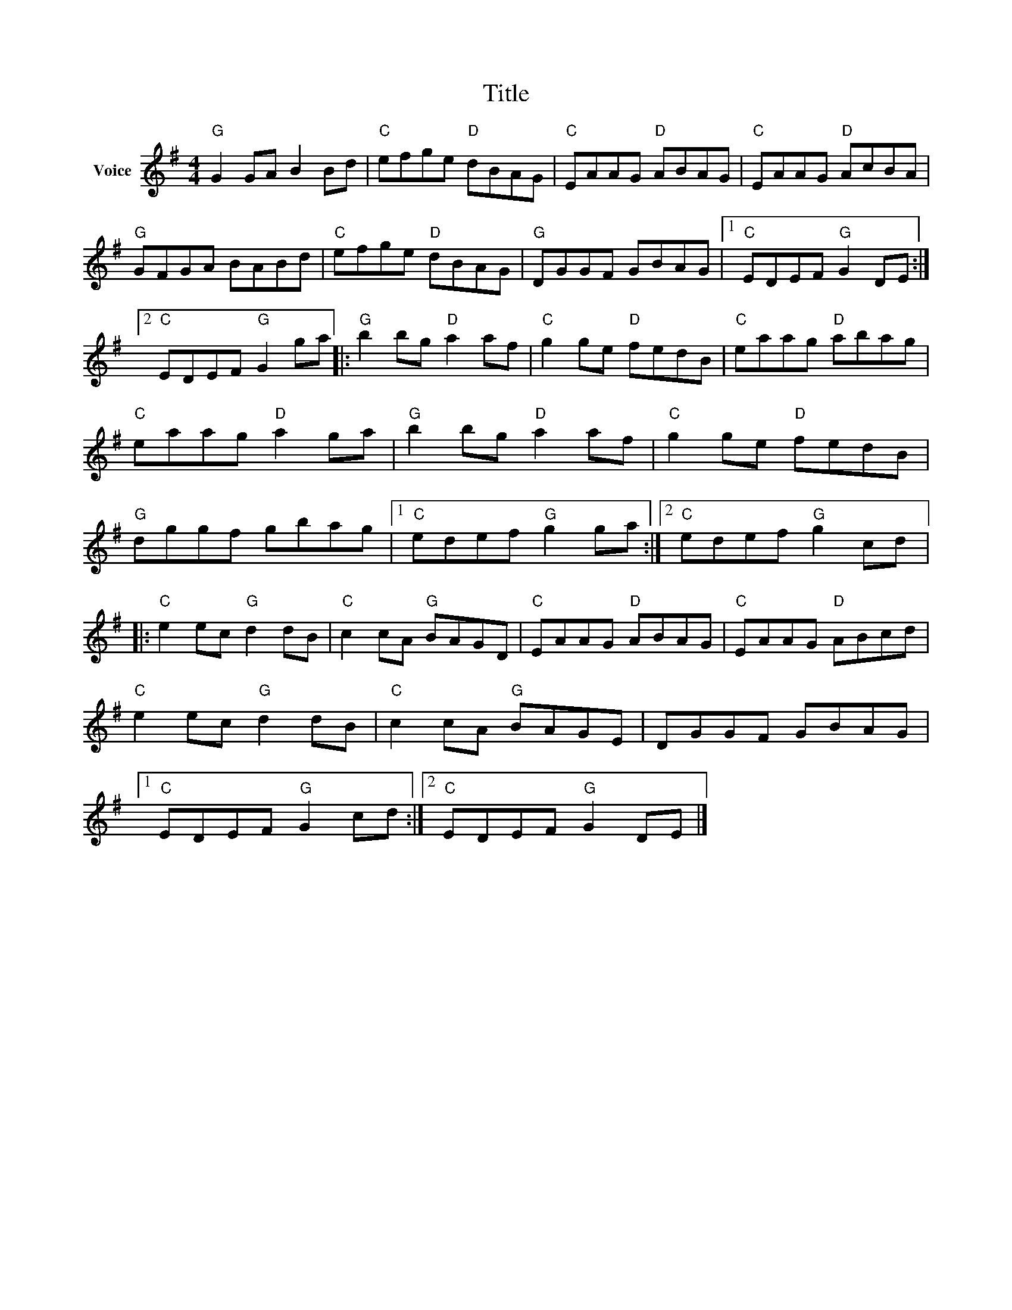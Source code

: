 X:1
T:Title
L:1/8
M:4/4
I:linebreak $
K:G
V:1 treble nm="Voice"
V:1
"G" G2 GA B2 Bd |"C" efge"D" dBAG |"C" EAAG"D" ABAG |"C" EAAG"D" AcBA |"G" GFGA BABd | %5
"C" efge"D" dBAG |"G" DGGF GBAG |1"C" EDEF"G" G2 DE :|2"C" EDEF"G" G2 ga |:"G" b2 bg"D" a2 af | %10
"C" g2 ge"D" fedB |"C" eaag"D" abag |"C" eaag"D" a2 ga |"G" b2 bg"D" a2 af |"C" g2 ge"D" fedB | %15
"G" dggf gbag |1"C" edef"G" g2 ga :|2"C" edef"G" g2 cd |:"C" e2 ec"G" d2 dB |"C" c2 cA"G" BAGD | %20
"C" EAAG"D" ABAG |"C" EAAG"D" ABcd |"C" e2 ec"G" d2 dB |"C" c2 cA"G" BAGE | DGGF GBAG |1 %25
"C" EDEF"G" G2 cd :|2"C" EDEF"G" G2 DE |] %27
